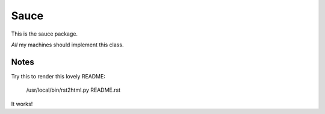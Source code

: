 Sauce
=====

This is the sauce package.

*All* my machines should implement this class.


Notes
-----

Try this to render this lovely README:

    /usr/local/bin/rst2html.py README.rst 

It works!
